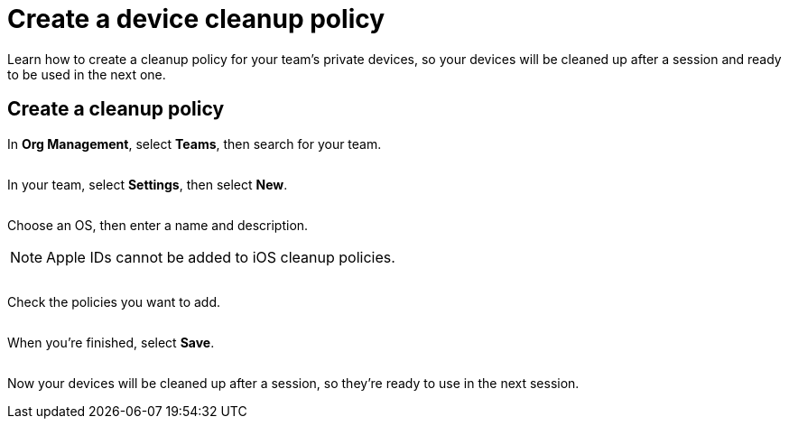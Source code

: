 = Create a device cleanup policy
:navtitle: Create a device cleanup policy

Learn how to create a cleanup policy for your team's private devices, so your devices will be cleaned up after a session and ready to be used in the next one.

== Create a cleanup policy

In *Org Management*, select *Teams*, then search for your team.

image:<NEW-IMAGE>[width=, alt=""]

In your team, select *Settings*, then select *New*.

image:<NEW-IMAGE>[width=, alt=""]

Choose an OS, then enter a name and description.

[NOTE]
Apple IDs cannot be added to iOS cleanup policies.

image:<NEW-IMAGE>[width=, alt=""]

Check the policies you want to add.

image:<NEW-IMAGE>[width=, alt=""]

When you're finished, select *Save*.

image:<NEW-IMAGE>[width=, alt=""]

Now your devices will be cleaned up after a session, so they're ready to use in the next session.
